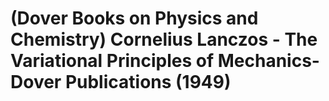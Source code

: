 * (Dover Books on Physics and Chemistry) Cornelius Lanczos - The Variational Principles of Mechanics-Dover Publications (1949)
:PROPERTIES:
:NOTER_DOCUMENT: ../../../Downloads/(Dover Books on Physics and Chemistry) Cornelius Lanczos - The Variational Principles of Mechanics-Dover Publications (1949).pdf
:NOTER_PAGE: 9
:END:
